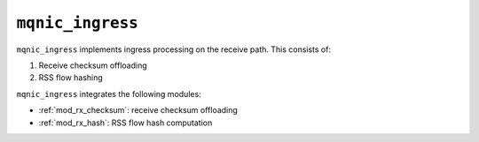.. _mod_mqnic_ingress:

=================
``mqnic_ingress``
=================

``mqnic_ingress`` implements ingress processing on the receive path.  This consists of:

1. Receive checksum offloading
2. RSS flow hashing

``mqnic_ingress`` integrates the following modules:

* :ref:`mod_rx_checksum`: receive checksum offloading
* :ref:`mod_rx_hash`: RSS flow hash computation
